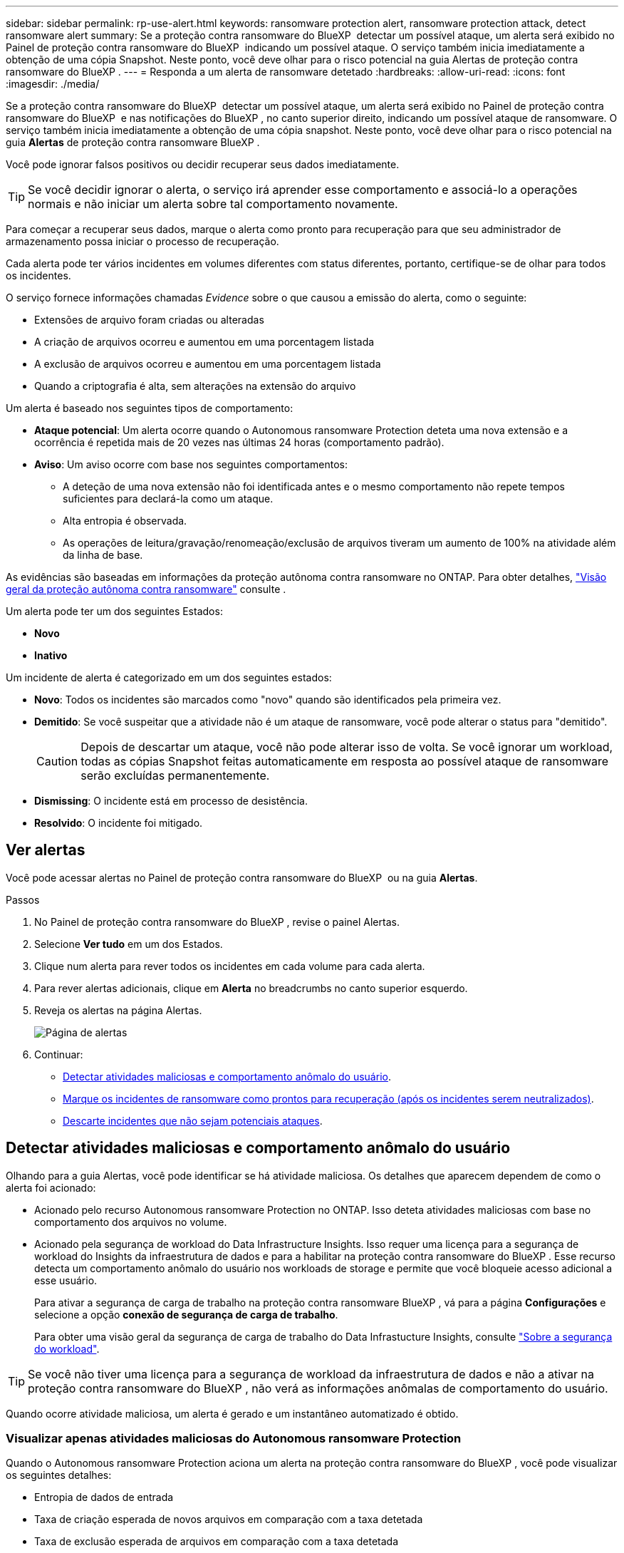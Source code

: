 ---
sidebar: sidebar 
permalink: rp-use-alert.html 
keywords: ransomware protection alert, ransomware protection attack, detect ransomware alert 
summary: Se a proteção contra ransomware do BlueXP  detectar um possível ataque, um alerta será exibido no Painel de proteção contra ransomware do BlueXP  indicando um possível ataque. O serviço também inicia imediatamente a obtenção de uma cópia Snapshot. Neste ponto, você deve olhar para o risco potencial na guia Alertas de proteção contra ransomware do BlueXP . 
---
= Responda a um alerta de ransomware detetado
:hardbreaks:
:allow-uri-read: 
:icons: font
:imagesdir: ./media/


[role="lead"]
Se a proteção contra ransomware do BlueXP  detectar um possível ataque, um alerta será exibido no Painel de proteção contra ransomware do BlueXP  e nas notificações do BlueXP , no canto superior direito, indicando um possível ataque de ransomware. O serviço também inicia imediatamente a obtenção de uma cópia snapshot. Neste ponto, você deve olhar para o risco potencial na guia *Alertas* de proteção contra ransomware BlueXP .

Você pode ignorar falsos positivos ou decidir recuperar seus dados imediatamente.


TIP: Se você decidir ignorar o alerta, o serviço irá aprender esse comportamento e associá-lo a operações normais e não iniciar um alerta sobre tal comportamento novamente.

Para começar a recuperar seus dados, marque o alerta como pronto para recuperação para que seu administrador de armazenamento possa iniciar o processo de recuperação.

Cada alerta pode ter vários incidentes em volumes diferentes com status diferentes, portanto, certifique-se de olhar para todos os incidentes.

O serviço fornece informações chamadas _Evidence_ sobre o que causou a emissão do alerta, como o seguinte:

* Extensões de arquivo foram criadas ou alteradas
* A criação de arquivos ocorreu e aumentou em uma porcentagem listada
* A exclusão de arquivos ocorreu e aumentou em uma porcentagem listada
* Quando a criptografia é alta, sem alterações na extensão do arquivo


Um alerta é baseado nos seguintes tipos de comportamento:

* *Ataque potencial*: Um alerta ocorre quando o Autonomous ransomware Protection deteta uma nova extensão e a ocorrência é repetida mais de 20 vezes nas últimas 24 horas (comportamento padrão).
* *Aviso*: Um aviso ocorre com base nos seguintes comportamentos:
+
** A deteção de uma nova extensão não foi identificada antes e o mesmo comportamento não repete tempos suficientes para declará-la como um ataque.
** Alta entropia é observada.
** As operações de leitura/gravação/renomeação/exclusão de arquivos tiveram um aumento de 100% na atividade além da linha de base.




As evidências são baseadas em informações da proteção autônoma contra ransomware no ONTAP. Para obter detalhes, https://docs.netapp.com/us-en/ontap/anti-ransomware/index.html["Visão geral da proteção autônoma contra ransomware"^] consulte .

Um alerta pode ter um dos seguintes Estados:

* *Novo*
* *Inativo*


Um incidente de alerta é categorizado em um dos seguintes estados:

* *Novo*: Todos os incidentes são marcados como "novo" quando são identificados pela primeira vez.
* *Demitido*: Se você suspeitar que a atividade não é um ataque de ransomware, você pode alterar o status para "demitido".
+

CAUTION: Depois de descartar um ataque, você não pode alterar isso de volta. Se você ignorar um workload, todas as cópias Snapshot feitas automaticamente em resposta ao possível ataque de ransomware serão excluídas permanentemente.

* *Dismissing*: O incidente está em processo de desistência.
* *Resolvido*: O incidente foi mitigado.




== Ver alertas

Você pode acessar alertas no Painel de proteção contra ransomware do BlueXP  ou na guia *Alertas*.

.Passos
. No Painel de proteção contra ransomware do BlueXP , revise o painel Alertas.
. Selecione *Ver tudo* em um dos Estados.
. Clique num alerta para rever todos os incidentes em cada volume para cada alerta.
. Para rever alertas adicionais, clique em *Alerta* no breadcrumbs no canto superior esquerdo.
. Reveja os alertas na página Alertas.
+
image:screen-alerts.png["Página de alertas"]

. Continuar:
+
** <<Detectar atividades maliciosas e comportamento anômalo do usuário>>.
** <<Marque os incidentes de ransomware como prontos para recuperação (após os incidentes serem neutralizados)>>.
** <<Descarte incidentes que não sejam potenciais ataques>>.






== Detectar atividades maliciosas e comportamento anômalo do usuário

Olhando para a guia Alertas, você pode identificar se há atividade maliciosa. Os detalhes que aparecem dependem de como o alerta foi acionado:

* Acionado pelo recurso Autonomous ransomware Protection no ONTAP. Isso deteta atividades maliciosas com base no comportamento dos arquivos no volume.
* Acionado pela segurança de workload do Data Infrastructure Insights. Isso requer uma licença para a segurança de workload do Insights da infraestrutura de dados e para a habilitar na proteção contra ransomware do BlueXP . Esse recurso detecta um comportamento anômalo do usuário nos workloads de storage e permite que você bloqueie acesso adicional a esse usuário.
+
Para ativar a segurança de carga de trabalho na proteção contra ransomware BlueXP , vá para a página *Configurações* e selecione a opção *conexão de segurança de carga de trabalho*.

+
Para obter uma visão geral da segurança de carga de trabalho do Data Infrastucture Insights, consulte https://docs.netapp.com/us-en/data-infrastructure-insights/cs_intro.html["Sobre a segurança do workload"^].




TIP: Se você não tiver uma licença para a segurança de workload da infraestrutura de dados e não a ativar na proteção contra ransomware do BlueXP , não verá as informações anômalas de comportamento do usuário.

Quando ocorre atividade maliciosa, um alerta é gerado e um instantâneo automatizado é obtido.



=== Visualizar apenas atividades maliciosas do Autonomous ransomware Protection

Quando o Autonomous ransomware Protection aciona um alerta na proteção contra ransomware do BlueXP , você pode visualizar os seguintes detalhes:

* Entropia de dados de entrada
* Taxa de criação esperada de novos arquivos em comparação com a taxa detetada
* Taxa de exclusão esperada de arquivos em comparação com a taxa detetada
* Taxa de renomeação esperada dos arquivos em comparação com a taxa detetada
* Arquivos e diretórios impactados


.Passos
. No menu de proteção contra ransomware BlueXP , selecione *Alertas*.
. Selecione um alerta.
. Reveja os incidentes no alerta.
+
image:screen-alerts-incidents3.png["Página de incidentes de alerta"]

. Selecione um incidente para rever os detalhes do incidente.




=== Veja um comportamento anômalo do usuário na segurança de workload do Data Infrastructure Insights

Quando a segurança de workload do Insights da infraestrutura de dados aciona um alerta na proteção de ransomware do BlueXP , você pode visualizar o usuário suspeito, bloquear o usuário e investigar a atividade do usuário diretamente na segurança de carga de trabalho do Insights da infraestrutura de dados.


TIP: Esses recursos são além dos detalhes disponíveis no Just Autonomous ransomware Protection.

.Antes de começar
Essa opção requer uma licença para a segurança de workload do Insights da infraestrutura de dados e sua ativação na proteção contra ransomware do BlueXP .

Para habilitar a segurança de workload na proteção contra ransomware do BlueXP , faça o seguinte:

. Vá para a página *Configurações*.
. Selecione a opção *conexão de segurança de carga de trabalho*.
+
Para obter detalhes, link:rp-use-settings.html["Configurar as configurações de proteção contra ransomware do BlueXP "]consulte .



.Passos
. No menu de proteção contra ransomware BlueXP , selecione *Alertas*.
. Selecione um alerta.
. Reveja os incidentes no alerta.
+
image:screen-alerts-incidents-diiws.png["Página de incidentes de alerta mostrando os detalhes de Segurança de carga de trabalho"]

. Para bloquear um usuário suspeito de acesso adicional em seu ambiente monitorado pelo BlueXP , selecione o link *Bloquear usuário*.
. PESQUISE o alerta ou um incidente no alerta:
+
.. Para pesquisar o alerta ainda mais na segurança de carga de trabalho do Data Infrastructure Insights, selecione o link *investigue em segurança de carga de trabalho*.
.. Selecione um incidente para rever os detalhes do incidente.
+
O Data Infrastructure Insights Workload Security é aberto em uma nova guia.

+
image:screen-alerts-incidents-diiws-diiwspage.png["Investigue em Segurança de carga de trabalho"]







== Marque os incidentes de ransomware como prontos para recuperação (após os incidentes serem neutralizados)

Depois de atenuar o ataque e estar pronto para recuperar cargas de trabalho, você deve se comunicar com sua equipe de administração de storage que os dados estão prontos para recuperação para que possam iniciar o processo de recuperação.

.Passos
. No menu de proteção contra ransomware BlueXP , selecione *Alertas*.
+
image:screen-alerts.png["Página de alertas"]

. Na página Alertas, selecione o alerta.
. Reveja os incidentes no alerta.
+
image:screen-alerts-incidents3.png["Página de incidentes de alerta"]

. Se você determinar que os incidentes estão prontos para recuperação, selecione *Marcar restauração necessária*.
. Confirme a ação e selecione *Marcar restauração necessária*.
. Para iniciar a recuperação da carga de trabalho, selecione a carga de trabalho *Recover* na mensagem ou selecione a guia *Recovery*.


.Resultado
Depois que o alerta é marcado para restauração, o alerta passa da guia Alertas para a guia recuperação.



== Descarte incidentes que não sejam potenciais ataques

Depois de analisar incidentes, você precisa determinar se os incidentes são potenciais ataques. Se não, eles podem ser demitidos.

Você pode ignorar falsos positivos ou decidir recuperar seus dados imediatamente. Se você decidir ignorar o alerta, o serviço irá aprender esse comportamento e associá-lo a operações normais e não iniciar um alerta sobre tal comportamento novamente.

Se você ignorar um workload, todas as cópias Snapshot feitas automaticamente em resposta ao possível ataque de ransomware serão excluídas permanentemente.


CAUTION: Se você ignorar um alerta, não poderá alterar esse status de volta para qualquer outro status e não poderá desfazer essa alteração.

.Passos
. No menu de proteção contra ransomware BlueXP , selecione *Alertas*.
+
image:screen-alerts.png["Página de alertas"]

. Na página Alertas, selecione o alerta.
+
image:screen-alerts-incidents3.png["Página de incidentes de alerta"]

. Selecione um ou mais incidentes. Ou selecione todos os incidentes selecionando a caixa ID do Incidente no canto superior esquerdo da tabela.
. Se você determinar que o incidente não é uma ameaça, ignore-o como um falso positivo:
+
** Selecione o incidente.
** Selecione o botão *Editar status* acima da tabela.
+
image:screen-alerts-status-edit.png["Página Status de edição de alerta"]



. Na caixa Editar status, selecione o status *"demitido"*.
+
São exibidas informações adicionais sobre o workload e quais cópias Snapshot serão excluídas.

. Selecione *Guardar*.
+
O status sobre o incidente ou incidentes muda para "demitido".





== Exibir uma lista de arquivos afetados

Antes de restaurar uma carga de trabalho de aplicação no nível do ficheiro, pode ver uma lista de ficheiros afetados. Pode aceder à página Alertas para transferir uma lista de ficheiros afetados. Em seguida, use a página recuperação para carregar a lista e escolher quais arquivos restaurar.

.Passos
Use a página Alertas para recuperar a lista de arquivos afetados.


TIP: Se um volume tiver vários alertas, talvez seja necessário fazer o download da lista CSV de arquivos afetados para cada alerta.

. No menu de proteção contra ransomware BlueXP , selecione *Alertas*.
. Na página Alertas, classifique os resultados por workload para mostrar os alertas da carga de trabalho do aplicativo que você deseja restaurar.
. Na lista de alertas para essa carga de trabalho, selecione um alerta.
. Para esse alerta, selecione um único incidente.
+
image:screen-alerts-incidents-impacted-files.png["lista de arquivos afetados para um alerta específico"]

. Para esse incidente, selecione o ícone de download e faça o download da lista de arquivos afetados no formato CSV.

